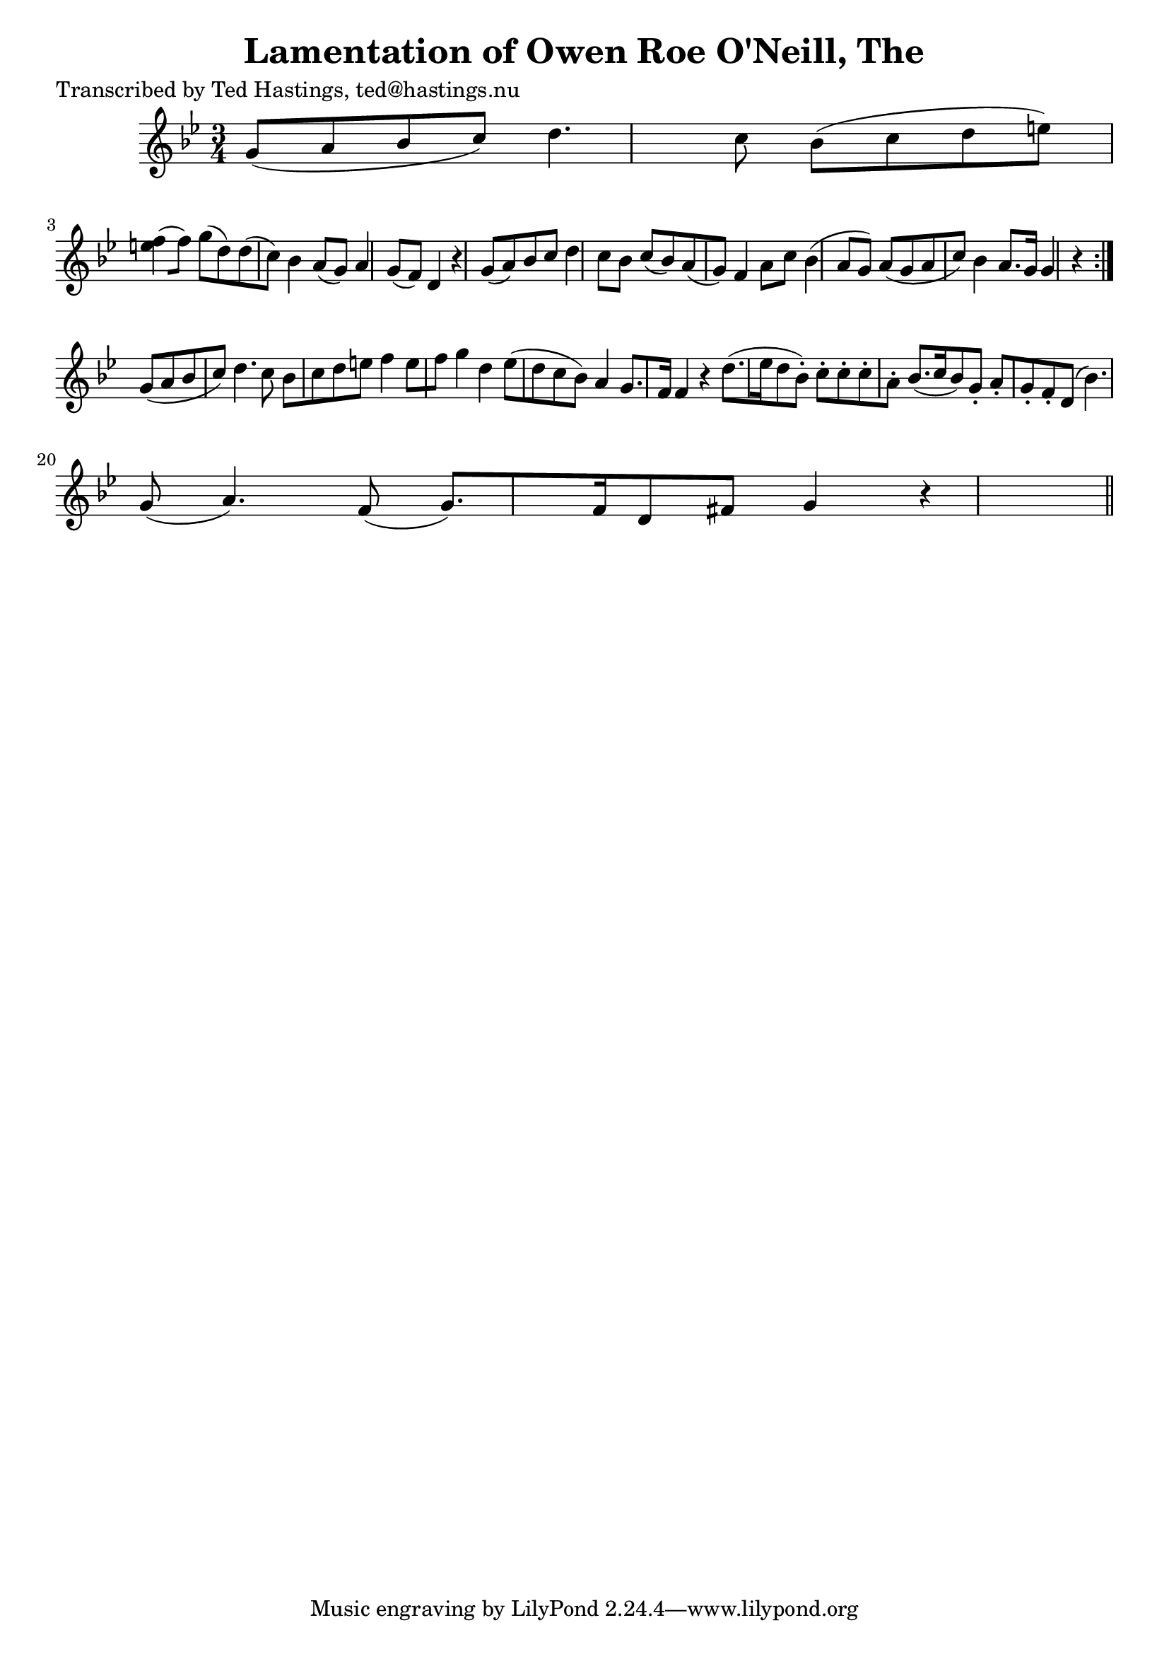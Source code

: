 
\version "2.16.2"
% automatically converted by musicxml2ly from xml/0626_th.xml

%% additional definitions required by the score:
\language "english"


\header {
    poet = "Transcribed by Ted Hastings, ted@hastings.nu"
    encoder = "abc2xml version 63"
    encodingdate = "2015-01-25"
    title = "Lamentation of Owen Roe O'Neill, The"
    }

\layout {
    \context { \Score
        autoBeaming = ##f
        }
    }
PartPOneVoiceOne =  \relative g' {
    \repeat volta 2 {
        \key g \minor \time 3/4 g8 ( [ a8 bf8 c8 ) ] d4. c8 | % 2
        bf8 ( [ c8 d8 e8 ) ] <f e>4 ( [ f8 ) ] | % 3
        g8 ( [ d8 ) d8 ( c8 ) ] bf4 a8 ( [ g8 ) ] | % 4
        a4 g8 ( [ f8 ) ] d4 r4 | % 5
        g8 ( [ a8 ) bf8 c8 ] d4 c8 [ bf8 ] | % 6
        c8 ( [ bf8 ) a8 ( g8 ) ] f4 a8 [ c8 ] | % 7
        bf4 ( a8 [ g8 ) ] a8 ( [ g8 a8 c8 ) ] | % 8
        bf4 a8. [ g16 ] g4 r4 }
    | % 9
    g8 ( [ a8 bf8 c8 ) ] d4. c8 | \barNumberCheck #10
    bf8 [ c8 d8 e8 ] f4 e8 [ f8 ] | % 11
    g4 d4 ef8 ( [ d8 c8 bf8 ) ] | % 12
    a4 g8. [ f16 ] f4 r4 | % 13
    d'8. ( [ ef16 d8 bf8 ) -. ] c8 -. [ c8 -. c8 -. a8 -. ] | % 14
    bf8. ( [ c16 bf8 ) g8 -. ] a8 -. [ g8 -. f8 -. d8 ( ] | % 15
    bf'4. ) g8 ( a4. ) f8 ( | % 16
    g8. ) [ f16 d8 fs8 ] g4 r4 \bar "||"
    }


% The score definition
\score {
    <<
        \new Staff <<
            \context Staff << 
                \context Voice = "PartPOneVoiceOne" { \PartPOneVoiceOne }
                >>
            >>
        
        >>
    \layout {}
    % To create MIDI output, uncomment the following line:
    %  \midi {}
    }

